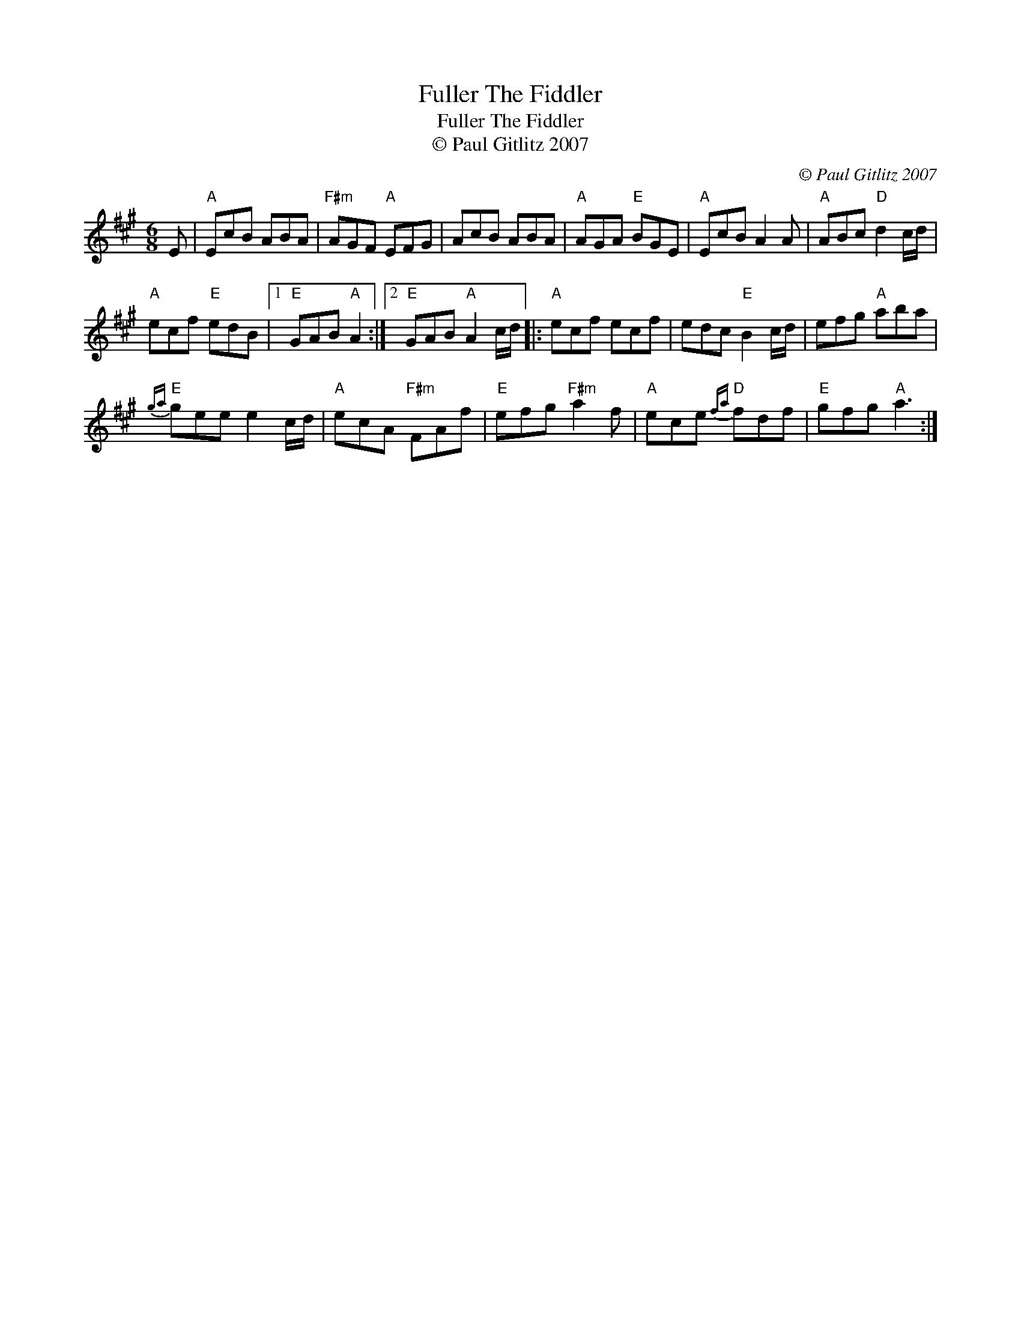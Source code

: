 X:1
T:Fuller The Fiddler
T:Fuller The Fiddler
T:© Paul Gitlitz 2007
C:© Paul Gitlitz 2007
L:1/8
M:6/8
K:A
V:1 treble 
V:1
 E |"A" EcB ABA |"F#m" AGF"A" EFG | AcB ABA |"A" AGA"E" BGE |"A" EcB A2 A |"A" ABc"D" d2 c/d/ | %7
"A" ecf"E" edB |1"E" GAB"A" A2 :|2"E" GAB"A" A2 c/d/ |:"A" ecf ecf | edc"E" B2 c/d/ | efg"A" aba | %13
"E"{ga} gee e2 c/d/ |"A" ecA"F#m" FAf |"E" efg"F#m" a2 f |"A" ece"D"{fa} fdf |"E" gfg"A" a3 :| %18


